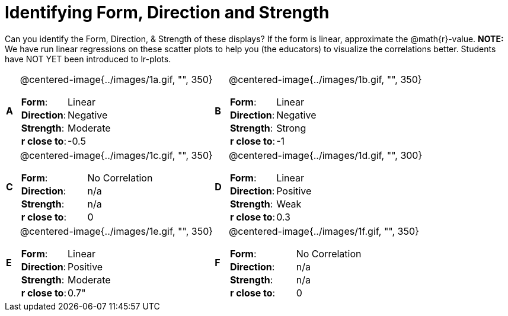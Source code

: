 = Identifying Form, Direction and Strength

++++
<style>
table table {background: transparent; margin: 0px;}
td {padding: 0px !important;}
table table td p {white-space: pre-wrap;}
</style>
++++

Can you identify the Form, Direction, & Strength of these displays? If the form is linear, approximate the  @math{r}-value. *NOTE:* We have run linear regressions on these scatter plots to help you (the educators) to visualize the correlations better.  Students have NOT YET been introduced to lr-plots.

[cols="^.^1a,^.^15a,^.^1a,^.^15a", frame="none"]
|===
|*A*
| @centered-image{../images/1a.gif, "", 350} 
[cols="1a,1a",stripes="none",frame="none",grid="none"]
!===
! *Form*:		!   Linear                      
! *Direction*: 	!   Negative                     
! *Strength*: 	!   Moderate                       
! *r close to*:	!   -0.5                   
!===

|*B*
| @centered-image{../images/1b.gif, "", 350}
[cols="1a,1a",stripes="none",frame="none",grid="none"]
!===
! *Form*:		! Linear
! *Direction*: 	! Negative
! *Strength*: 	! Strong
! *r close to*:	! -1
!===

|*C*
| @centered-image{../images/1c.gif, "", 350} 
[cols="1a,1a",stripes="none",frame="none",grid="none"]
!===
! *Form*:		! No Correlation
! *Direction*: 	! n/a
! *Strength*: 	! n/a
! *r close to*:	! 0
!===

|*D*
| @centered-image{../images/1d.gif, "", 300}
[cols="1a,1a",stripes="none",frame="none",grid="none"]
!===
! *Form*:		! Linear
! *Direction*: 	! Positive
! *Strength*: 	! Weak
! *r close to*:	! 0.3
!===

|*E*
| @centered-image{../images/1e.gif, "", 350}
[cols="1a,1a",stripes="none",frame="none",grid="none"]
!===
! *Form*:		! Linear
! *Direction*: 	! Positive
! *Strength*: 	! Moderate
! *r close to*:	! 0.7"
!===

|*F*
| @centered-image{../images/1f.gif, "", 350}
[cols="1a,1a",stripes="none",frame="none",grid="none"]
!===
! *Form*:		!  No Correlation
! *Direction*: 	! n/a
! *Strength*: 	! n/a
! *r close to*:	! 0
!===

|===